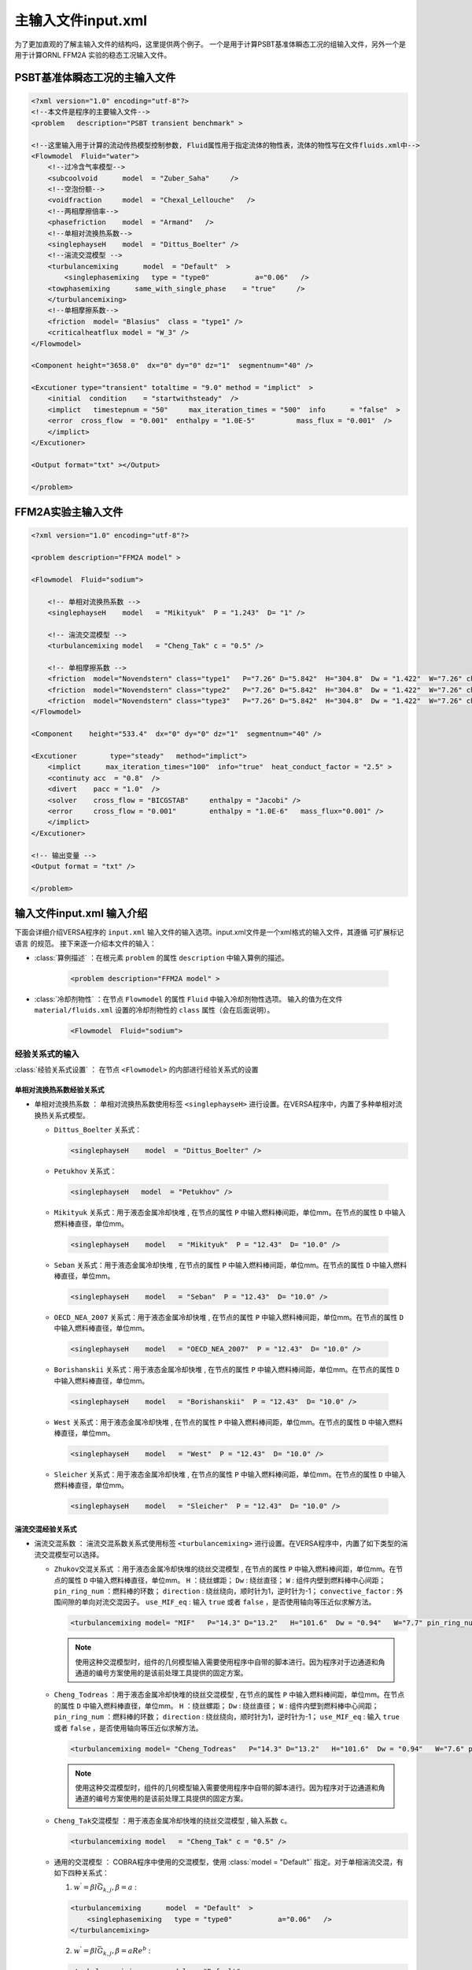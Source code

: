 
主输入文件input.xml
================================

为了更加直观的了解主输入文件的结构吗，这里提供两个例子。
一个是用于计算PSBT基准体瞬态工况的组输入文件，另外一个是用于计算ORNL FFM2A 实验的稳态工况输入文件。

PSBT基准体瞬态工况的主输入文件
--------------------------------

.. code-block:: xml

    <?xml version="1.0" encoding="utf-8"?>
    <!--本文件是程序的主要输入文件-->
    <problem   description="PSBT transient benchmark" >

    <!--这里输入用于计算的流动传热模型控制参数, Fluid属性用于指定流体的物性表，流体的物性写在文件fluids.xml中-->
    <Flowmodel  Fluid="water">
        <!--过冷含气率模型-->
        <subcoolvoid      model  = "Zuber_Saha"     />
        <!--空泡份额-->
        <voidfraction     model  = "Chexal_Lellouche"   /> 
        <!--两相摩擦倍率-->
        <phasefriction    model  = "Armand"   />  
        <!--单相对流换热系数-->
        <singlephayseH    model  = "Dittus_Boelter" />  
        <!--湍流交混模型 -->
        <turbulancemixing      model  = "Default"  >
            <singlephasemixing   type = "type0"           a="0.06"   /> 
        <towphasemixing      same_with_single_phase    = "true"     /> 
        </turbulancemixing>
        <!--单相摩擦系数-->
        <friction  model= "Blasius"  class = "type1" />
        <criticalheatflux model = "W_3" />        
    </Flowmodel>
    
    <Component height="3658.0"  dx="0" dy="0" dz="1"  segmentnum="40" />
    
    <Excutioner type="transient" totaltime = "9.0" method = "implict"  >
        <initial  condition    = "startwithsteady"  />
        <implict   timestepnum = "50"     max_iteration_times = "500"  info      = "false"  >
        <error  cross_flow  = "0.001"  enthalpy = "1.0E-5"          mass_flux = "0.001"  />
        </implict>
    </Excutioner>

    <Output format="txt" ></Output>

    </problem>


FFM2A实验主输入文件
--------------------------------
.. code-block:: xml

    <?xml version="1.0" encoding="utf-8"?>

    <problem description="FFM2A model" >

    <Flowmodel  Fluid="sodium">
        
        <!-- 单相对流换热系数 -->
        <singlephayseH    model   = "Mikityuk"  P = "1.243"  D= "1" />    
        
        <!-- 湍流交混模型 -->
        <turbulancemixing model   = "Cheng_Tak" c = "0.5" />    
    
        <!-- 单相摩擦系数 -->
        <friction  model="Novendstern" class="type1"   P="7.26" D="5.842"  H="304.8"  Dw = "1.422"  W="7.26" channel_type ="interior"/>	
        <friction  model="Novendstern" class="type2"   P="7.26" D="5.842"  H="304.8"  Dw = "1.422"  W="7.26" channel_type ="edge"/>
        <friction  model="Novendstern" class="type3"   P="7.26" D="5.842"  H="304.8"  Dw = "1.422"  W="7.26" channel_type ="corner"/>
    </Flowmodel>
    
    <Component    height="533.4"  dx="0" dy="0" dz="1"  segmentnum="40" />
    
    <Excutioner        type="steady"   method="implict">
        <implict      max_iteration_times="100"  info="true"  heat_conduct_factor = "2.5" >
        <continuty acc  = "0.8"  />
        <divert    pacc = "1.0"  />
        <solver    cross_flow = "BICGSTAB"     enthalpy = "Jacobi" />
        <error     cross_flow = "0.001"        enthalpy = "1.0E-6"   mass_flux="0.001" />
        </implict>
    </Excutioner>
    
    <!-- 输出变量 -->
    <Output format = "txt" />
    
    </problem>


输入文件input.xml 输入介绍
--------------------------------

下面会详细介绍VERSA程序的 ``input.xml`` 输入文件的输入选项。input.xml文件是一个xml格式的输入文件，其遵循 ``可扩展标记语言`` 的规范。
接下来逐一介绍本文件的输入：

- :class:`算例描述` ：在根元素 ``problem`` 的属性 ``description`` 中输入算例的描述。
  
    .. code-block:: xml

        <problem description="FFM2A model" >

- :class:`冷却剂物性` ：在节点 ``Flowmodel`` 的属性 ``Fluid`` 中输入冷却剂物性选项。
  输入的值为在文件 ``material/fluids.xml`` 设置的冷却剂物性的 ``class`` 属性（会在后面说明）。 

    .. code-block:: xml

        <Flowmodel  Fluid="sodium">

^^^^^^^^^^^^^^^^^^^^^^^^^^^^^^^
经验关系式的输入
^^^^^^^^^^^^^^^^^^^^^^^^^^^^^^^

:class:`经验关系式设置` ： 在节点 ``<Flowmodel>`` 的内部进行经验关系式的设置  


单相对流换热系数经验关系式
^^^^^^^^^^^^^^^^^^^^^^^^^^^^

- ``单相对流换热系数`` ： 单相对流换热系数使用标签 ``<singlephayseH>`` 进行设置。在VERSA程序中，内置了多种单相对流换热关系式模型。
  
  - ``Dittus_Boelter`` 关系式：
  
    .. code-block:: xml
    
        <singlephayseH    model  = "Dittus_Boelter" /> 

  
  -  ``Petukhov`` 关系式：

    .. code-block:: xml
    
        <singlephayseH   model  = "Petukhov" /> 


  -  ``Mikityuk`` 关系式：用于液态金属冷却快堆 , 在节点的属性 ``P`` 中输入燃料棒间距，单位mm。在节点的属性 ``D`` 中输入燃料棒直径，单位mm。

    .. code-block:: xml
    
        <singlephayseH    model   = "Mikityuk"  P = "12.43"  D= "10.0" /> 

  -  ``Seban`` 关系式：用于液态金属冷却快堆 , 在节点的属性 ``P`` 中输入燃料棒间距，单位mm。在节点的属性 ``D`` 中输入燃料棒直径，单位mm。

    .. code-block:: xml
    
        <singlephayseH    model   = "Seban"  P = "12.43"  D= "10.0" /> 

  -  ``OECD_NEA_2007`` 关系式：用于液态金属冷却快堆 , 在节点的属性 ``P`` 中输入燃料棒间距，单位mm。在节点的属性 ``D`` 中输入燃料棒直径，单位mm。

    .. code-block:: xml
    
        <singlephayseH    model   = "OECD_NEA_2007"  P = "12.43"  D= "10.0" /> 

  -  ``Borishanskii`` 关系式：用于液态金属冷却快堆 , 在节点的属性 ``P`` 中输入燃料棒间距，单位mm。在节点的属性 ``D`` 中输入燃料棒直径，单位mm。

    .. code-block:: xml
    
        <singlephayseH    model   = "Borishanskii"  P = "12.43"  D= "10.0" /> 

  -  ``West`` 关系式：用于液态金属冷却快堆 , 在节点的属性 ``P`` 中输入燃料棒间距，单位mm。在节点的属性 ``D`` 中输入燃料棒直径，单位mm。

    .. code-block:: xml
    
        <singlephayseH    model   = "West"  P = "12.43"  D= "10.0" />         

  -  ``Sleicher`` 关系式：用于液态金属冷却快堆 , 在节点的属性 ``P`` 中输入燃料棒间距，单位mm。在节点的属性 ``D`` 中输入燃料棒直径，单位mm。

    .. code-block:: xml
    
        <singlephayseH    model   = "Sleicher"  P = "12.43"  D= "10.0" />     



湍流交混经验关系式
^^^^^^^^^^^^^^^^^^^^^^^^^^^^

- ``湍流交混系数`` ： 湍流交混系数关系式使用标签 ``<turbulancemixing>`` 进行设置。在VERSA程序中，内置了如下类型的湍流交混模型可以选择。


  - ``Zhukov交混关系式`` ：用于液态金属冷却快堆的绕丝交混模型 , 在节点的属性 ``P`` 中输入燃料棒间距，单位mm。在节点的属性 ``D`` 中输入燃料棒直径，单位mm。
    ``H``            ：绕丝螺距；
    ``Dw``           : 绕丝直径；
    ``W``            : 组件内壁到燃料棒中心间距；
    ``pin_ring_num`` ：燃料棒的环数；
    ``direction``    : 绕丝绕向，顺时针为1，逆时针为-1；
    ``convective_factor`` : 外围间隙的单向对流交混因子。
    ``use_MIF_eq``   : 输入 ``true`` 或者 ``false`` ，是否使用轴向等压近似求解方法。

    .. code-block:: xml
    
        <turbulancemixing model= "MIF"   P="14.3" D="13.2"   H="101.6"  Dw = "0.94"   W="7.7" pin_ring_num="5" direction="-1" use_MIF_eq="false" convective_factor="2.0"/>  

    .. note::
        使用这种交混模型时，组件的几何模型输入需要使用程序中自带的脚本进行。因为程序对于边通道和角通道的编号方案使用的是该前处理工具提供的固定方案。


  - ``Cheng_Todreas`` ：用于液态金属冷却快堆的绕丝交混模型 , 在节点的属性 ``P`` 中输入燃料棒间距，单位mm。在节点的属性 ``D`` 中输入燃料棒直径，单位mm。
    ``H``            ：绕丝螺距；
    ``Dw``           : 绕丝直径；
    ``W``            : 组件内壁到燃料棒中心间距；
    ``pin_ring_num`` ：燃料棒的环数；
    ``direction``    : 绕丝绕向，顺时针为1，逆时针为-1；
    ``use_MIF_eq``   : 输入 ``true`` 或者 ``false`` ，是否使用轴向等压近似求解方法。

    .. code-block:: xml
    
        <turbulancemixing model= "Cheng_Todreas"   P="14.3" D="13.2"   H="101.6"  Dw = "0.94"   W="7.6" pin_ring_num="5" direction="-1" use_MIF_eq="false" /> 

    .. note::
        使用这种交混模型时，组件的几何模型输入需要使用程序中自带的脚本进行。因为程序对于边通道和角通道的编号方案使用的是该前处理工具提供的固定方案。

  - ``Cheng_Tak交混模型`` ：用于液态金属冷却快堆的绕丝交混模型 , 输入系数 ``c``。        
    
    .. code-block:: xml
        
        <turbulancemixing model   = "Cheng_Tak" c = "0.5" />  
        
  - ``通用的交混模型`` ： COBRA程序中使用的交混模型，使用  :class:`model = "Default"` 指定。对于单相湍流交混，有如下四种关系式：
    
    1. :math:`w^{'} = \beta l \bar{G}_{k,j} , \beta = a` :

    .. code-block:: xml

        <turbulancemixing      model  = "Default"  >
            <singlephasemixing   type = "type0"           a="0.06"   /> 
        </turbulancemixing>

    2. :math:`w^{'} = \beta l \bar{G}_{k,j} , \beta = a Re^{b}` :

    .. code-block:: xml

        <turbulancemixing      model  = "Default"  >
            <singlephasemixing   type = "type1"           a="0.06"  b = "0.0" /> 
        </turbulancemixing>   

    3. :math:`w^{'} = \beta \bar{D}_{e} \bar{G}_{k,j} , \beta = a Re^{b}` :

    .. code-block:: xml

        <turbulancemixing      model  = "Default"  >
            <singlephasemixing   type = "type2"           a="0.06"  b = "0.0" /> 
        </turbulancemixing>
    
    4.  :math:`w^{'} = \beta \bar{D}_{e} \bar{G}_{k,j} l /d , \beta = a Re^{b}` :

    .. code-block:: xml

        <turbulancemixing      model  = "Default"  >
            <singlephasemixing   type = "type3"           a="0.06"  b = "0.0" /> 
        </turbulancemixing>   
    
    ``两相湍流交混`` 可以使用如下的输入设置为与单相湍流交混系数相同的值：

    .. code-block:: xml

        <turbulancemixing     model  = "Default"  >
            <singlephasemixing  type = "type0"       a = "0.006"  /> 
            <towphasemixing     same_with_single_phase = "true" />              
        </turbulancemixing>
    
    或者 ``两相湍流交混`` 中的系数 :math:`\beta` 可以为含气率的插值函数 ： :math:`w^{'} = \beta \bar{D}_{e} \bar{G}_{k,j}, \beta = b_x(x_q)`

    .. code-block:: xml

        <turbulancemixing     model  = "Default"  >
            <singlephasemixing  type = "type0"       a = "0.006"  /> 
            <towphasemixing     same_with_single_phase = "false" >
                <xq> 0.0    1.0 <xq/>
                <bx> 0.1    0.0 <bx>
            </towphasemixing>              
        </turbulancemixing>
    
    当不输入两相湍流交混系数的设置 ``<towphasemixing>`` 时, 在汽液两相工况下使用和单相湍流交混相同的数值计算交混系数。


单相流动阻力系数
^^^^^^^^^^^^^^^^^^^^^^^^^^^^

- ``单相流动阻力系数``： 单相流动阻力系数关系式使用标签 ``<friction>`` 指定。在VERSA程序中，内置有多种单相流动阻力系数以计算光滑棒束与带绕丝棒束的流动阻力压降。
  并且可以输入多个阻力关系式，每一个阻力关系式使用 ``class`` 属性加以区分。

  - ``Blasius关系式`` ：
  
    .. code-block:: xml

        <friction  model= "Blasius"  class = "type1" />

  - ``COBRA-IV中使用的关系式`` ：分别指定层流和湍流时的摩擦系数，``heatedwallcorrection`` 属性设置是否使用加热壁面修正。 
    ``<lamilarfriction>`` 标签设置层流摩擦系数，如果不输入该标签则认为不计算层流时的摩擦系数。
    ``<turbulancefriction>`` 标签设置湍流交混系数，``roughness`` 属性设置壁面粗糙度。

    .. code-block:: xml

        <friction  model= "Old"  class = "type1"  heatedwallcorrection = "true" >
            <lamilarfriction />
            <turbulancefriction  roughness ="7.513E-4" />  
        </friction>

  - ``RELAP5中使用的关系式`` ： 使用RELAP5中的关系式计算单相流动阻力摩擦系数，使用 ``roughness`` 属性输入表面粗糙度：
  
  .. code-block:: xml

  <friction  model= "Default"  class = "type1"  roughness ="7.513E-4" />

  - ``简化Cheng_Todreas模型`` ：用于带绕丝棒束通道，标签中属性的定义与前述的相同。
    
    .. code-block:: xml

        <friction  model="Cheng_Todreas"  class="type1"   P="14.3" D="13.2"   H="101.6"  Dw = "0.94"   W="7.7" />

  - ``Kirikkov模型`` ：用于带绕丝棒束通道，标签中属性的定义与前述的相同。
    
    .. code-block:: xml

        <friction  model="Kirikkov"  class="type1"   P="14.3" D="13.2"   H="101.6"  Dw = "0.94"   W="7.7" />
 
  - ``详细Cheng_Todreas模型`` ：用于带绕丝棒束通道，需要对内通道、边通道和角通道分别指定阻力系数。
    
    .. code-block:: xml

        <friction  model="Cheng_Todreas_Interior"  class="type1"   P="14.3" D="13.2"   H="101.6"  Dw = "0.94"   W="7.7" />
        <friction  model="Cheng_Todreas_Edge"      class="type2"   P="14.3" D="13.2"   H="101.6"  Dw = "0.94"   W="7.7" />	
        <friction  model="Cheng_Todreas_Corner"    class="type3"   P="14.3" D="13.2"   H="101.6"  Dw = "0.94"   W="7.7"  />   

  - ``Novendstern模型`` ：用于带绕丝棒束通道，标签中属性的定义与前述的相同。
 
    .. code-block:: xml

        <friction  model="Novendstern"  class="type1"   P="14.3" D="13.2"   H="101.6"  Dw = "0.94"   W="7.7" />

  - ``Rehme模型`` ：用于带绕丝棒束通道，标签中属性的定义与前述的相同。
 
    .. code-block:: xml

        <friction  model="Rehme"  class="type1"   P="14.3" D="13.2"   H="101.6"  Dw = "0.94"   W="7.7" />

  - ``Chiu_Rohsenow_Todreas模型`` ：用于带绕丝棒束通道，需要分别指定内部通道、边通道、角通道的阻力系数。

    .. code-block:: xml

        <friction  model="Chiu_Rohsenow_Todreas"  class="type1"   P="14.3" D="13.2"   H="101.6"  Dw = "0.94"   W="7.7" channel_type ="interior"/>
        <friction  model="Chiu_Rohsenow_Todreas"  class="type2"   P="14.3" D="13.2"   H="101.6"  Dw = "0.94"   W="7.7" channel_type ="edge"    />	
        <friction  model="Chiu_Rohsenow_Todreas"  class="type3"   P="14.3" D="13.2"   H="101.6"  Dw = "0.94"   W="7.7" channel_type ="corner"  />


过冷沸腾含气率模型(可选输入)
^^^^^^^^^^^^^^^^^^^^^^^^^^^^

程序通过过冷沸腾含气率模型考虑过冷沸腾时的汽液两相非热平衡。程序提供以下几种模型计算过冷沸腾含气率

- ``Levy过冷沸腾含气率模型``：
  
    .. code-block:: xml

        <subcoolvoid      model  = "Levy"     />


- ``Zuber_Saha过冷沸腾含气率模型``：
  
    .. code-block:: xml

        <subcoolvoid      model  = "Zuber_Saha"     />

- ``Bowring过冷沸腾含气率模型``：
  
    .. code-block:: xml

        <subcoolvoid      model  = "Bowring"     />

- ``Lahey Moody过冷沸腾含气率模型``：
        
    .. code-block:: xml

        <subcoolvoid      model  = "Lahey_Moody"     />


空泡份额模型(可选输入)
^^^^^^^^^^^^^^^^^^^^^^^^^^^^

- ``均相流模型``：

    .. code-block:: xml

        <voidfraction     model  = "Homogeneous"   />


- ``Armand关系式``：
  
    .. code-block:: xml

        <voidfraction     model  = "Armand"   />


- ``滑速比模型``：需要输入滑速比 ``slip_r``

    .. code-block:: xml

        <voidfraction     model  = "Slip"   slip_r ="0.1" />

- ``Chexal_Lellouche 漂移流关系式``

    .. code-block:: xml

        <voidfraction     model  = "Chexal_Lellouche"   />



两相摩擦倍率(可选输入)
^^^^^^^^^^^^^^^^^^^^^^^^^^^^


- ``Armand模型``：

    .. code-block:: xml

        <phasefriction    model  = "Armand"   /> 

-  ``均匀流模型``：
    
    .. code-block:: xml

        <phasefriction       model  = "Homogeneous"   /> 
  


临界热流密度比计算模型（可选输入）
^^^^^^^^^^^^^^^^^^^^^^^^^^^^^^^^^^^^^^^^^^^^^

如果输入则计算临界热流密度比，否则不计算临界热流密度比。
临界热流密度比的计算可以使用以下的模型。

-  ``W_3关系式``：

    .. code-block:: xml
    
        <criticalheatflux model = "W_3" />  

-  ``BAW_2关系式``：

    .. code-block:: xml
    
        <criticalheatflux model = "BAW_2" />  

-  ``BIASI关系式``：

    .. code-block:: xml
    
        <criticalheatflux model = "BIASI" />  

-  ``CONDIE关系式``：

    .. code-block:: xml
    
        <criticalheatflux model = "CONDIE" /> 


-  ``GAMBILL关系式``：

    .. code-block:: xml
    
        <criticalheatflux model = "GAMBILL" /> 


-  ``KNOEBEL关系式``：

    .. code-block:: xml
    
        <criticalheatflux model = "KNOEBEL" /> 
   
-  ``ZEIGARNIK关系式``：

    .. code-block:: xml
    
        <criticalheatflux model = "ZEIGARNIK" /> 

-  ``BERNATH关系式``：

    .. code-block:: xml
    
        <criticalheatflux model = "BERNATH" /> 

-  ``Sudo关系式``：

    .. code-block:: xml
    
        <criticalheatflux model = "Sudo" /> 

-  ``MIRSHAK关系式``：

    .. code-block:: xml
    
        <criticalheatflux model = "MIRSHAK" /> 

-  ``GUNTHER关系式``：

    .. code-block:: xml
    
        <criticalheatflux model = "GUNTHER" /> 

-  ``LABUNTSOV关系式``：
        
    .. code-block:: xml
    
        <criticalheatflux model = "LABUNTSOV" /> 

-  ``Shim关系式``：
        
    .. code-block:: xml
    
        <criticalheatflux model = "Shim" /> 

^^^^^^^^^^^^^^^^^^^^^^^^^^^^^^^
轴向高度、方向、分段数的输入
^^^^^^^^^^^^^^^^^^^^^^^^^^^^^^^

在主输入文件的 ``<Component>`` 标签中，输入轴向高度，方向与分段数。

.. code-block:: xml

    <Component height="3658.0"  dx="0" dy="0" dz="1"  segmentnum="40" />

- ``height`` : 高度，单位mm。
- ``dx`` 、 ``dy`` 、 ``dz`` : 棒束冷却剂轴向流动的方向向量。
- ``segmentnum`` : 轴向分段数。


^^^^^^^^^^^^^^^^^^^^^^^^^^^^^^^
执行选项的输入
^^^^^^^^^^^^^^^^^^^^^^^^^^^^^^^

``瞬态执行``：选择 ``type = "transient"`` 。并使用 ``totaltime`` 设置总的瞬态时间长度。
``method = "implict"`` ，指定使用隐式数值算法，目前程序中只包含隐式数值求解算法。
在 ``<implict>`` 标签中使用属性 ``timestepnum``指定总的时间步数。
在 ``<initial>`` 标签中使用属性 ``condition`` 来指定初始条件， ``startwithsteady`` 指定使用稳态初始条件。
其余参数与稳态时的设置相同。

.. code-block:: xml

    <Excutioner type="transient" totaltime = "9.0" method = "implict"  >
        <initial  condition    = "startwithsteady"  />
        <implict   timestepnum = "50"     max_iteration_times = "500"  info      = "false"  >
        <error  cross_flow  = "0.001"  enthalpy = "1.0E-5"          mass_flux = "0.001"  />
        </implict>
    </Excutioner>

``稳态``：选择 ``type = "steady"``。


.. code-block:: xml

    <Excutioner        type="steady"   method="implict">
        <implict      max_iteration_times="100"  info="true"  heat_conduct_factor = "2.5"  p_solve="true">
            <continuty acc  = "0.8"  />
            <divert    pacc = "1.0"  />
            <solver    cross_flow = "BICGSTAB"     enthalpy = "Jacobi" />
            <error     cross_flow = "0.001"        enthalpy = "1.0E-6"   mass_flux="0.001" />
        </implict>
    </Excutioner>



- ``<implict>`` :
    - ``max_iteration_times`` :  最大的外迭代次数
    - ``info``                ： 是否输出外迭代残差信息
    - ``heat_conduct_factor`` :  间隙导热形状因子，默认为1。
    - ``p_solve``             ： 是否使用压降迭代形式来求解方程。
    - ``<continuty>:acc``     :  连续性方程松弛因子。
    - ``<divert>:padd``       ： 压力迭代松弛因子。
    - ``<solver>:cross_flow`` :  横流方程求解器，输入 :class:`BICGSTAB` 、:class:`BICG` 、:class:`CG` 、:class:`GMRES` 、:class:`PLU` 来选择不同的矩阵求解器。推荐使用 :class:`BICGSTAB` 。
    - ``<solver>:enthalpy``   ： 能量方程求解器， 输入 :class:`BICGSTAB` 、:class:`BICG` 、:class:`CG` 、:class:`GMRES` 、:class:`PLU`、:class:`Jacobi` 来选择不同的矩阵求解器。推荐使用 :class:`Jacobi` 。
    - ``<error>:cross_flow``  :  外迭代横流收敛判据，推荐值0.01。
    - ``<error>:enthalpy``    :  外迭代焓值判据,推荐值1.0E-6。
    - ``<error>:mass_flux``   :  外迭代质量流量收敛判据，推荐值1.0E-5。

^^^^^^^^^^^^^^^^^^^^^^^^^^^^^^^
输出文件格式的指定
^^^^^^^^^^^^^^^^^^^^^^^^^^^^^^^

.. code-block:: xml

    <Output format="txt" ></Output>

输出文件格式 ``format`` 可以选择 ``txt`` 或者 ``xml``

